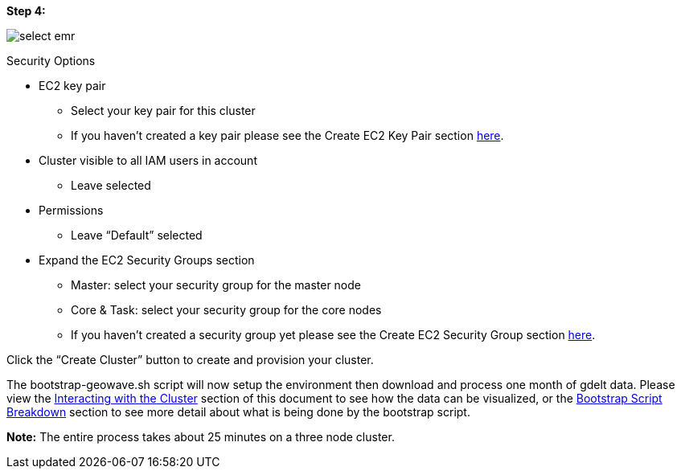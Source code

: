 [[quickstart-guide-step-4]]
<<<

*Step 4:*

image::aws-gui-method-6.png[scaledwidth="100%",alt="select emr"]

Security Options

* EC2 key pair
** Select your key pair for this cluster
** If you haven’t created a key pair please see the Create EC2 Key Pair section <<110-appendices.adoc#create-ec2-key-pair, here>>.
* Cluster visible to all IAM users in account
** Leave selected
* Permissions
** Leave “Default” selected
* Expand the EC2 Security Groups section
** Master: select your security group for the master node
** Core & Task: select your security group for the core nodes
** If you haven’t created a security group yet please see the Create EC2 Security Group section <<110-appendices.adoc#create-ec2-security-group, here>>.

Click the “Create Cluster” button to create and provision your cluster.

The bootstrap-geowave.sh script will now setup the environment then download and process one month of gdelt data. Please 
view the <<interacting-with-the-cluster,Interacting with the Cluster>> section of this document to see how the data can be 
visualized, or the <<bootstrap-script-breakdown,Bootstrap Script Breakdown>> section to see more detail about what is being 
done by the bootstrap script.

*Note:* The entire process takes about 25 minutes on a three node cluster.
